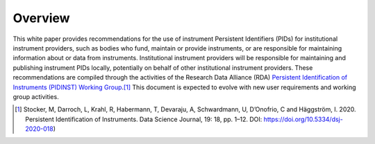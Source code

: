 Overview
========

This white paper provides recommendations for the use of instrument
Persistent Identifiers (PIDs) for institutional instrument providers,
such as bodies who fund, maintain or provide instruments, or are
responsible for maintaining information about or data from instruments.
Institutional instrument providers will be responsible for maintaining
and publishing instrument PIDs locally, potentially on behalf of other
institutional instrument providers. These recommendations are compiled
through the activities of the Research Data Alliance (RDA) `Persistent
Identification of Instruments (PIDINST) Working Group
<PIDINST_>`_.\ [#pidinst2020]_ This document is expected to evolve with
new user requirements and working group activities.


.. _PIDINST:
   https://www.rd-alliance.org/groups/persistent-identification-instruments-wg

.. [#pidinst2020]
   Stocker, M, Darroch, L, Krahl, R, Habermann, T, Devaraju, A,
   Schwardmann, U, D’Onofrio, C and Häggström, I. 2020. Persistent
   Identification of Instruments. Data Science Journal, 19: 18, pp.
   1–12. DOI: https://doi.org/10.5334/dsj-2020-018)

